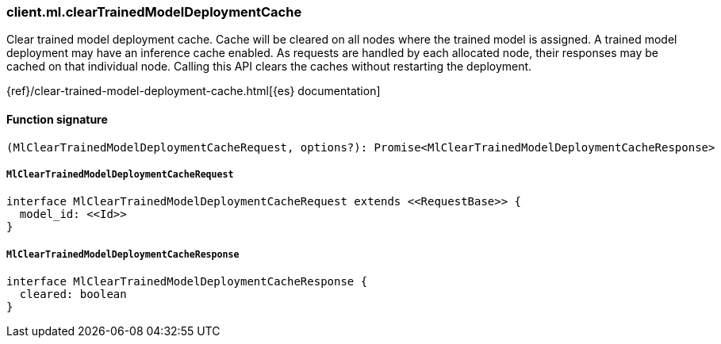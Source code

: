 [[reference-ml-clear_trained_model_deployment_cache]]

////////
===========================================================================================================================
||                                                                                                                       ||
||                                                                                                                       ||
||                                                                                                                       ||
||        ██████╗ ███████╗ █████╗ ██████╗ ███╗   ███╗███████╗                                                            ||
||        ██╔══██╗██╔════╝██╔══██╗██╔══██╗████╗ ████║██╔════╝                                                            ||
||        ██████╔╝█████╗  ███████║██║  ██║██╔████╔██║█████╗                                                              ||
||        ██╔══██╗██╔══╝  ██╔══██║██║  ██║██║╚██╔╝██║██╔══╝                                                              ||
||        ██║  ██║███████╗██║  ██║██████╔╝██║ ╚═╝ ██║███████╗                                                            ||
||        ╚═╝  ╚═╝╚══════╝╚═╝  ╚═╝╚═════╝ ╚═╝     ╚═╝╚══════╝                                                            ||
||                                                                                                                       ||
||                                                                                                                       ||
||    This file is autogenerated, DO NOT send pull requests that changes this file directly.                             ||
||    You should update the script that does the generation, which can be found in:                                      ||
||    https://github.com/elastic/elastic-client-generator-js                                                             ||
||                                                                                                                       ||
||    You can run the script with the following command:                                                                 ||
||       npm run elasticsearch -- --version <version>                                                                    ||
||                                                                                                                       ||
||                                                                                                                       ||
||                                                                                                                       ||
===========================================================================================================================
////////

[discrete]
=== client.ml.clearTrainedModelDeploymentCache

Clear trained model deployment cache. Cache will be cleared on all nodes where the trained model is assigned. A trained model deployment may have an inference cache enabled. As requests are handled by each allocated node, their responses may be cached on that individual node. Calling this API clears the caches without restarting the deployment.

{ref}/clear-trained-model-deployment-cache.html[{es} documentation]

[discrete]
==== Function signature

[source,ts]
----
(MlClearTrainedModelDeploymentCacheRequest, options?): Promise<MlClearTrainedModelDeploymentCacheResponse>
----

[discrete]
===== `MlClearTrainedModelDeploymentCacheRequest`

[source,ts]
----
interface MlClearTrainedModelDeploymentCacheRequest extends <<RequestBase>> {
  model_id: <<Id>>
}
----

[discrete]
===== `MlClearTrainedModelDeploymentCacheResponse`

[source,ts]
----
interface MlClearTrainedModelDeploymentCacheResponse {
  cleared: boolean
}
----

